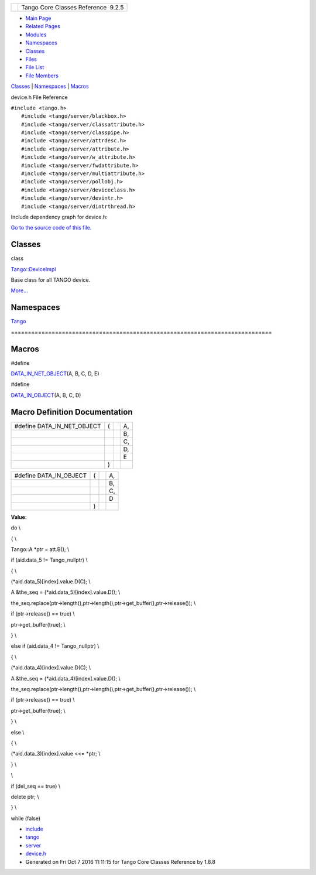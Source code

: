 +----------+---------------------------------------+
| |Logo|   | Tango Core Classes Reference  9.2.5   |
+----------+---------------------------------------+

-  `Main Page <../../index.html>`__
-  `Related Pages <../../pages.html>`__
-  `Modules <../../modules.html>`__
-  `Namespaces <../../namespaces.html>`__
-  `Classes <../../annotated.html>`__
-  `Files <../../files.html>`__

-  `File List <../../files.html>`__
-  `File Members <../../globals.html>`__

`Classes <#nested-classes>`__ \| `Namespaces <#namespaces>`__ \|
`Macros <#define-members>`__

device.h File Reference

| ``#include <tango.h>``
|  ``#include <tango/server/blackbox.h>``
|  ``#include <tango/server/classattribute.h>``
|  ``#include <tango/server/classpipe.h>``
|  ``#include <tango/server/attrdesc.h>``
|  ``#include <tango/server/attribute.h>``
|  ``#include <tango/server/w_attribute.h>``
|  ``#include <tango/server/fwdattribute.h>``
|  ``#include <tango/server/multiattribute.h>``
|  ``#include <tango/server/pollobj.h>``
|  ``#include <tango/server/deviceclass.h>``
|  ``#include <tango/server/devintr.h>``
|  ``#include <tango/server/dintrthread.h>``

Include dependency graph for device.h:

|image1|

`Go to the source code of this
file. <../../db/de9/device_8h_source.html>`__

Classes
-------

class  

`Tango::DeviceImpl <../../d3/d62/classTango_1_1DeviceImpl.html>`__

 

| Base class for all TANGO device.
`More... <../../d3/d62/classTango_1_1DeviceImpl.html#details>`__

 

Namespaces
----------

 

`Tango <../../de/ddf/namespaceTango.html>`__

 

| =============================================================================

 

Macros
------

#define 

`DATA\_IN\_NET\_OBJECT <../../db/de9/device_8h.html#ac89799415e9cd7a70591f72e48c58708>`__\ (A,
B, C, D, E)

 

#define 

`DATA\_IN\_OBJECT <../../db/de9/device_8h.html#a963d0fe11371931a236713f2d57114eb>`__\ (A,
B, C, D)

 

Macro Definition Documentation
------------------------------

+---------------------------------+-----+-----+------+
| #define DATA\_IN\_NET\_OBJECT   | (   |     | A,   |
+---------------------------------+-----+-----+------+
|                                 |     |     | B,   |
+---------------------------------+-----+-----+------+
|                                 |     |     | C,   |
+---------------------------------+-----+-----+------+
|                                 |     |     | D,   |
+---------------------------------+-----+-----+------+
|                                 |     |     | E    |
+---------------------------------+-----+-----+------+
|                                 | )   |     |      |
+---------------------------------+-----+-----+------+

+----------------------------+-----+-----+------+
| #define DATA\_IN\_OBJECT   | (   |     | A,   |
+----------------------------+-----+-----+------+
|                            |     |     | B,   |
+----------------------------+-----+-----+------+
|                            |     |     | C,   |
+----------------------------+-----+-----+------+
|                            |     |     | D    |
+----------------------------+-----+-----+------+
|                            | )   |     |      |
+----------------------------+-----+-----+------+

**Value:**

do \\

{ \\

Tango::A \*ptr = att.B(); \\

if (aid.data\_5 != Tango\_nullptr) \\

{ \\

(\*aid.data\_5)[index].value.D(C); \\

A &the\_seq = (\*aid.data\_5)[index].value.D(); \\

the\_seq.replace(ptr->length(),ptr->length(),ptr->get\_buffer(),ptr->release());
\\

if (ptr->release() == true) \\

ptr->get\_buffer(true); \\

} \\

else if (aid.data\_4 != Tango\_nullptr) \\

{ \\

(\*aid.data\_4)[index].value.D(C); \\

A &the\_seq = (\*aid.data\_4)[index].value.D(); \\

the\_seq.replace(ptr->length(),ptr->length(),ptr->get\_buffer(),ptr->release());
\\

if (ptr->release() == true) \\

ptr->get\_buffer(true); \\

} \\

else \\

{ \\

(\*aid.data\_3)[index].value <<= \*ptr; \\

} \\

\\

if (del\_seq == true) \\

delete ptr; \\

} \\

while (false)

-  `include <../../dir_93bc669b4520ad36068f344e109b7d17.html>`__
-  `tango <../../dir_8ff48e8f3ef80891a9957ae5e9583431.html>`__
-  `server <../../dir_53b28a22454594c5818f3f3f5a9fd698.html>`__
-  `device.h <../../db/de9/device_8h.html>`__
-  Generated on Fri Oct 7 2016 11:11:15 for Tango Core Classes Reference
   by |doxygen| 1.8.8

.. |Logo| image:: ../../logo.jpg
.. |image1| image:: ../../d5/d97/device_8h__incl.png
.. |doxygen| image:: ../../doxygen.png
   :target: http://www.doxygen.org/index.html
